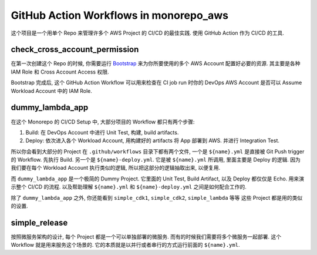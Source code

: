 GitHub Action Workflows in monorepo_aws
==============================================================================
这个项目是一个用单个 Repo 来管理许多个 AWS Project 的 CI/CD 的最佳实践. 使用 GitHub Action 作为 CI/CD 的工具.


check_cross_account_permission
------------------------------------------------------------------------------
在第一次创建这个 Repo 的时候, 你需要运行 `Bootstrap <../../bootstrap>`_ 来为你所要使用的多个 AWS Account 配置好必要的资源. 其主要是各种 IAM Role 和 Cross Account Access 权限.

Bootstrap 完成后, 这个 GitHub Action Workflow 可以用来检查在 CI job run 时你的 DevOps AWS Account 是否可以 Assume Workload Account 中的 IAM Role.


dummy_lambda_app
------------------------------------------------------------------------------
在这个 Monorepo 的 CI/CD Setup 中, 大部分项目的 Workflow 都只有两个步骤:

1. Build: 在 DevOps Account 中进行 Unit Test, 构建, build artifacts.
2. Deploy: 依次进入各个 Workload Account, 用构建好的 artifacts 将 App 部署到 AWS. 并进行 Integration Test.

所以你会看到大部分的 Project 在 ``.github/workflows`` 目录下都有两个文件, 一个是 ``${name}.yml`` 是直接被 Git Push trigger 的 Workflow. 先执行 Build. 另一个是 ``${name}-deploy.yml``. 它是被 ``${name}.yml`` 所调用, 里面主要是 Deploy 的逻辑. 因为我们要在每个 Workload Account 执行类似的逻辑, 所以把这部分的逻辑抽取出来, 以便复用.

而 ``dummy_lambda_app`` 是一个极简的 Dummy Project. 它里面的 Unit Test, Build Artifact, 以及 Deploy 都仅仅是 Echo. 用来演示整个 CI/CD 的流程. 以及帮助理解 ``${name}.yml`` 和 ``${name}-deploy.yml`` 之间是如何配合工作的.

除了 ``dummy_lambda_app`` 之外, 你还能看到 ``simple_cdk1``, ``simple_cdk2``, ``simple_lambda`` 等等 这些 Project 都是用的类似的设置.


simple_release
------------------------------------------------------------------------------
按照微服务架构的设计, 每个 Project 都是一个可以单独部署的微服务. 而有的时候我们需要将多个微服务一起部署. 这个 Workflow 就是用来服务这个场景的. 它的本质就是以并行或者串行的方式运行前面的 ``${name}.yml``.
